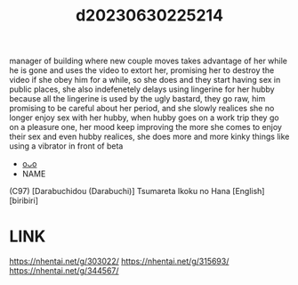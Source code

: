 :PROPERTIES:
:ID:       c2378e1d-6eef-4f69-ad98-4b19597e03e0
:END:
#+title: d20230630225214
#+filetags: :20230630225214:ntronary:
manager of building where new couple moves takes advantage of her while he is gone and uses the video to extort her, promising her to destroy the video if she obey him for a while, so she does and they start having sex in public places, she also indefenetely delays using lingerine for her hubby because all the lingerine is used by the ugly bastard, they go raw, him promising to be careful about her period, and she slowly realices she no longer enjoy sex with her hubby,  when hubby goes on a work trip they go on a pleasure one, her mood keep improving the more she comes to enjoy their sex and even hubby realices, she does more and more kinky things like using a vibrator in front of beta
- [[id:55359c88-e342-416d-b2fd-a671bf43b033][oᴗo]]
- NAME
(C97) [Darabuchidou (Darabuchi)] Tsumareta Ikoku no Hana [English] [biribiri]
* LINK
https://nhentai.net/g/303022/
https://nhentai.net/g/315693/
https://nhentai.net/g/344567/
